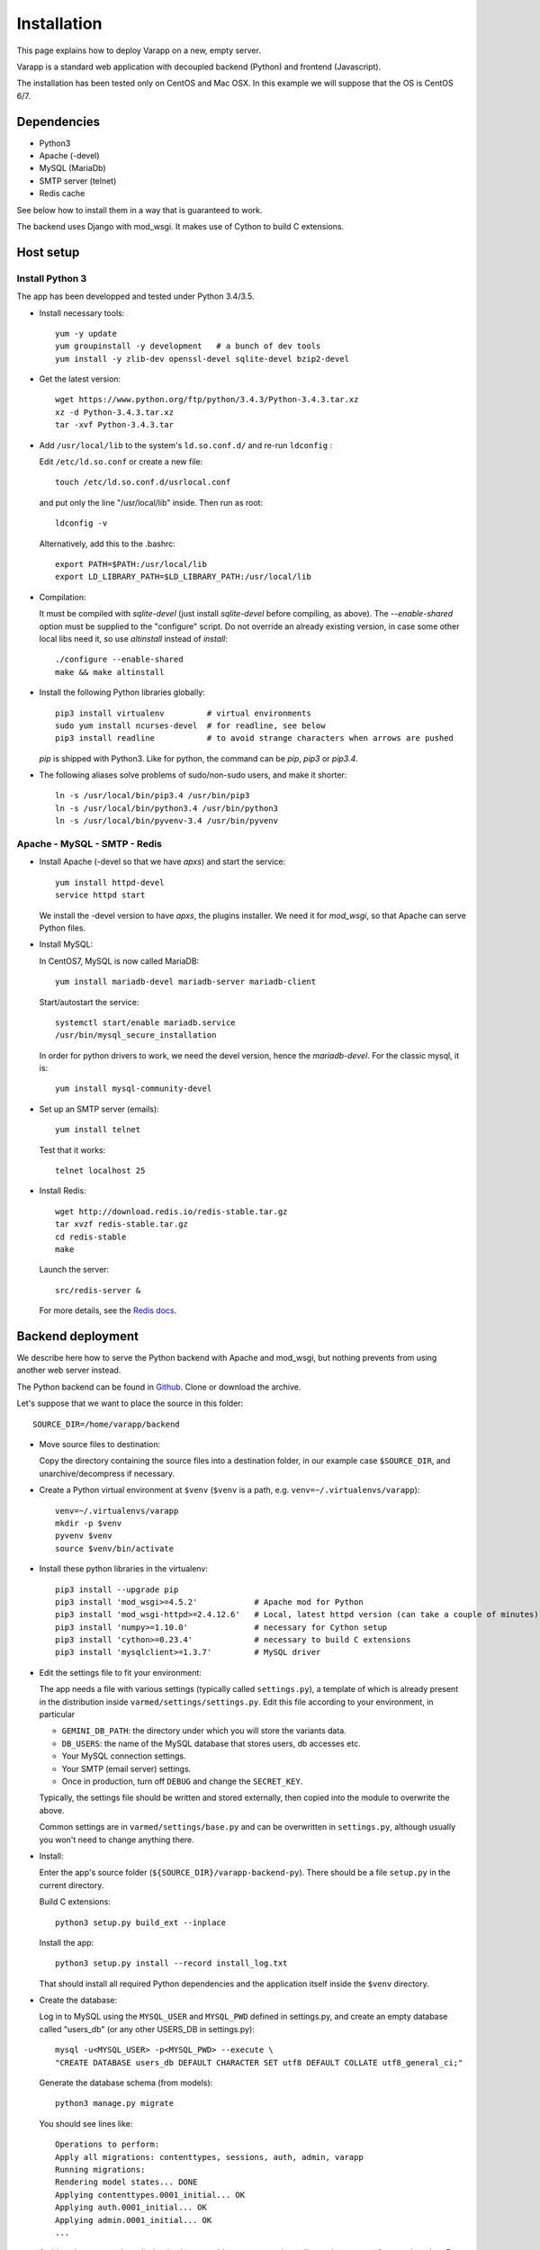
.. Non-breaking white space, to fill empty divs
.. |nbsp| unicode:: 0xA0
   :trim:

Installation
============

This page explains how to deploy Varapp on a new, empty server.

Varapp is a standard web application with decoupled backend (Python)
and frontend (Javascript).

The installation has been tested only on CentOS and Mac OSX.
In this example we will suppose that the OS is CentOS 6/7.


Dependencies
------------

* Python3
* Apache (-devel)
* MySQL (MariaDb)
* SMTP server (telnet)
* Redis cache

See below how to install them in a way that is guaranteed to work.

The backend uses Django with mod_wsgi. It makes use of Cython to build C extensions.


Host setup
----------

Install Python 3
................

The app has been developped and tested under Python 3.4/3.5.

* Install necessary tools::

    yum -y update
    yum groupinstall -y development   # a bunch of dev tools
    yum install -y zlib-dev openssl-devel sqlite-devel bzip2-devel

* Get the latest version::

    wget https://www.python.org/ftp/python/3.4.3/Python-3.4.3.tar.xz
    xz -d Python-3.4.3.tar.xz
    tar -xvf Python-3.4.3.tar

* Add ``/usr/local/lib`` to the system's ``ld.so.conf.d/`` and re-run ``ldconfig`` :
  
  Edit ``/etc/ld.so.conf`` or create a new file::

    touch /etc/ld.so.conf.d/usrlocal.conf

  and put only the line "/usr/local/lib" inside. Then run as root::

    ldconfig -v

  Alternatively, add this to the .bashrc::

    export PATH=$PATH:/usr/local/lib
    export LD_LIBRARY_PATH=$LD_LIBRARY_PATH:/usr/local/lib

* Compilation:

  It must be compiled with `sqlite-devel` (just install `sqlite-devel` before compiling, as above).
  The `--enable-shared` option must be supplied to the "configure" script.
  Do not override an already existing version, in case some other local libs need it, so use
  `altinstall` instead of `install`::

    ./configure --enable-shared
    make && make altinstall

* Install the following Python libraries globally::

    pip3 install virtualenv         # virtual environments
    sudo yum install ncurses-devel  # for readline, see below
    pip3 install readline           # to avoid strange characters when arrows are pushed

  `pip` is shipped with Python3. Like for python, the command can be `pip`, `pip3` or `pip3.4`.

* The following aliases solve problems of sudo/non-sudo users, and make it shorter::

    ln -s /usr/local/bin/pip3.4 /usr/bin/pip3
    ln -s /usr/local/bin/python3.4 /usr/bin/python3
    ln -s /usr/local/bin/pyvenv-3.4 /usr/bin/pyvenv


Apache - MySQL - SMTP - Redis
.............................

* Install Apache (-devel so that we have `apxs`) and start the service::
    
    yum install httpd-devel
    service httpd start

  We install the -devel version to have `apxs`, the plugins installer.
  We need it for `mod_wsgi`, so that Apache can serve Python files.


* Install MySQL:
  
  In CentOS7, MySQL is now called MariaDB::

    yum install mariadb-devel mariadb-server mariadb-client

  Start/autostart the service::

    systemctl start/enable mariadb.service
    /usr/bin/mysql_secure_installation

  In order for python drivers to work, we need the devel version, hence the 
  `mariadb-devel`. For the classic mysql, it is::

    yum install mysql-community-devel


* Set up an SMTP server (emails)::

    yum install telnet

  Test that it works::

    telnet localhost 25


* Install Redis::

    wget http://download.redis.io/redis-stable.tar.gz
    tar xvzf redis-stable.tar.gz
    cd redis-stable
    make

  Launch the server::

    src/redis-server &

  For more details, see the `Redis docs <http://redis.io/documentation>`_.


.. _backend_deployment:

Backend deployment
------------------

We describe here how to serve the Python backend with Apache and mod_wsgi,
but nothing prevents from using another web server instead.

The Python backend can be found in `Github <https://github.com/varapp/varapp-backend-py>`_.
Clone or download the archive.

Let's suppose that we want to place the source in this folder::

    SOURCE_DIR=/home/varapp/backend 

* Move source files to destination:

  Copy the directory containing the source files into a destination folder,
  in our example case ``$SOURCE_DIR``, and unarchive/decompress if necessary.

* Create a Python virtual environment at ``$venv``
  (``$venv`` is a path, e.g. ``venv=~/.virtualenvs/varapp``)::

    venv=~/.virtualenvs/varapp
    mkdir -p $venv
    pyvenv $venv
    source $venv/bin/activate

* Install these python libraries in the virtualenv::

    pip3 install --upgrade pip
    pip3 install 'mod_wsgi>=4.5.2'            # Apache mod for Python 
    pip3 install 'mod_wsgi-httpd>=2.4.12.6'   # Local, latest httpd version (can take a couple of minutes)
    pip3 install 'numpy>=1.10.0'              # necessary for Cython setup
    pip3 install 'cython>=0.23.4'             # necessary to build C extensions
    pip3 install 'mysqlclient>=1.3.7'         # MySQL driver

* Edit the settings file to fit your environment:

  The app needs a file with various settings (typically called ``settings.py``),
  a template of which is already present in the distribution inside
  ``varmed/settings/settings.py``. Edit this file according to your environment, in particular

  * ``GEMINI_DB_PATH``: the directory under which you will store the variants data.
  * ``DB_USERS``: the name of the MySQL database that stores users, db accesses etc.
  * Your MySQL connection settings.
  * Your SMTP (email server) settings.
  * Once in production, turn off ``DEBUG`` and change the ``SECRET_KEY``.

  Typically, the settings file should be written and stored externally, 
  then copied into the module to overwrite the above. 

  Common settings are in ``varmed/settings/base.py`` and can be overwritten
  in ``settings.py``, although usually you won't need to change anything there.

* Install:

  Enter the app's source folder (``${SOURCE_DIR}/varapp-backend-py``).
  There should be a file ``setup.py`` in the current directory.

  Build C extensions::

    python3 setup.py build_ext --inplace

  Install the app::

    python3 setup.py install --record install_log.txt

  That should install all required Python dependencies and the
  application itself inside the ``$venv`` directory.

* Create the database:

  Log in to MySQL using the ``MYSQL_USER`` and ``MYSQL_PWD`` defined in settings.py,
  and create an empty database called "users_db" (or any other USERS_DB in settings.py)::

    mysql -u<MYSQL_USER> -p<MYSQL_PWD> --execute \
    "CREATE DATABASE users_db DEFAULT CHARACTER SET utf8 DEFAULT COLLATE utf8_general_ci;"

  Generate the database schema (from models)::

    python3 manage.py migrate

  You should see lines like::

    Operations to perform:
    Apply all migrations: contenttypes, sessions, auth, admin, varapp
    Running migrations:
    Rendering model states... DONE
    Applying contenttypes.0001_initial... OK
    Applying auth.0001_initial... OK
    Applying admin.0001_initial... OK
    ...

  At this point, you need to edit the database to add new users, variants dbs, and accesses of one to the other.
  For convenience, some sample data has already been prepared and can be loaded for each table like this::

    python3 manage.py loaddata resources/dumps/init/data_people.json
    python3 manage.py loaddata resources/dumps/init/data_roles.json
    python3 manage.py loaddata resources/dumps/init/data_users.json
    python3 manage.py loaddata resources/dumps/init/data_variantsdb.json
    python3 manage.py loaddata resources/dumps/init/data_dbaccess.json

  This will create a new user "admin" with password "admin", the role of "superuser",
  with access to a sample database "demo_mini".
  This user will be able to manage available databases from the frontend Admin page.

* Test with the local dev server:

  This will start a simple web server (to not use in production)::

    python3 manage.py runserver

  Now you can enter ``http://127.0.0.1:8000/varapp`` in your browser's address bar 
  and it should answer "Hello World!". 

* Configure and run the Apache proxy (`mod_wsgi`):
  
  The above looks nice already, but is not suitable for production. 
  Here is how to serve the app with Apache and `mod_wsgi`::

    mod_wsgi-express start-server varmed/wsgi.py \
        --port=8887 \
        --user <USERNAME> \
        --server-root=./mod_wsgi-server \
        --processes 2 --threads 5 \
        --queue-timeout 60 --request-timeout 90

  ``varmed/wsgi.py`` contains the configuration for this step, and tells the app where to find
  the settings file. If it is not in ``varmed/settings/`` or is not called ``settings.py``,
  you must edit ``varmed/wsgi.py`` accordingly.

  Do not forget to replace ``<USERNAME>`` by your own user name.
  One is free to change the port number, processes and threads, or timeouts
  specified in the command above.

  ``server-root`` is the directory where the wsgi/httpd configuration will be written,
  along with Apache control executables.

* Test that it works:

  You can enter ``http://127.0.0.1:8887/varapp`` in your browser's address bar 
  and it should answer "Hello World!". 

* Add more data:

  Now you can add Gemini databases to the directory defined by ``GEMINI_DB_PATH`` in the settings.
  When the app (re-)starts, all sqlite3 databases present in that directory will be loaded.
  In the interface, that will make them available in the db selection menu, 
  and in the Admin page so that the admin can manage the access of each database
  to other users and himself.

  If you have not yet produced a Gemini database from your VCF, see :doc:`method`.



Advanced
........

* Useful `mod_wsgi` development options ::

    --reload-on-changes: restart the server everytime a change is made to the source files.
    --log-to-terminal: print log to standard out instead of Apache's error_log.

  For more options, see::

    mod_wsgi-express -h
    mod_wsgi-express start-server -h

* For more control, one can set up the server configuration with::

    mod_wsgi-express setup-server varmed/wsgi.py [options]

  The result is a folder ``mod_wsgi_server`` in ``$SOURCE_DIR``
  with Apache config files and executables inside.

  Then one can call Apache binaries directly, for instance to restart the app::

    ${SOURCE_DIR}/mod_wsgi-server/apachectl restart

* An environment variable `DJANGO_SETTINGS_MODULE` is set automatically by Django when
  the app is started to indicate where the settings are to be taken from.
  But if one wants to run some part of the library in a script,
  e.g. unit tests, one needs to specify it::

    export DJANGO_SETTINGS_MODULE="varmed.settings.settings_example"

  This makes references to the file
   ``$venv/lib/python3.4/site-packages/varmed/settings/settings_example.py``.

  When using `mod_wsgi`, setting the environment variable will have no effect;
  instead, configure it in ``varmed/wsgi.py``


Frontend deployment
-------------------

From a precompiled distribution
...............................

The easier way to install it is to download the latest release archive:
`varapp-browser-react.tar.gz <https://github.com/varapp/varapp-frontend-react/releases/tag/v1.0>`_.

Copy that archive into a destination folder that can be read by Apache, 
typically some ``htdocs/`` or ``/var/www/html/``, and extract. 
The destination folder is the one indicated by ``DocumentRoot`` 
in the usual Apache configuration file (`httpd.conf`, see below).

From source
...........

The Javascript frontend can be found in `Github <https://github.com/varapp/varapp-frontend-react>`_.
Clone or download the archive and unarchive it.

Install `npm` (with the `node.js` installer, for instance)::

    yum -y install nodejs
    sudo npm install npm -g

The installation has been successfully tested with node v4.2.0 and npm 2.14.7.

Configuration parameters must be set in ``app/conf/conf.js``.
In particular, depending on whether you decided to protect the backend by using
the HTTPS protocol, you will need to set the `USE_HTTPS` variable.

Install sass (to compile .sass/.scss files to .css)::

    sudo gem install sass

(It requires Ruby, get it somehow if necessary).

Build the app::

    npm install
    bower install
    gulp build
    gulp targz

This will create a .tar.gz file in ``build/``. Then proceed as above starting from that archive.

Apache configuration (httpd.conf)
.................................

  We are interested in the user/machine specific Apache config file, 
  commonly called `httpd.conf`, often located in ``/etc/httpd/`` or in the
  ``apache2/`` directory.

  N.B. `mod_wsgi-express` generated another one that should not be 
  edited direcly (it would be overwritten anyway).

  Here is our development config (shortened), given as example::

    <VirtualHost *:80>
      ServerAdmin  admin_name
      DocumentRoot .../htdocs
      ServerName   varapp-demo.vital-it.ch

      ProxyPass         /backend  http://localhost:8887/varapp
      ProxyPassReverse  /backend  http://localhost:8887/varapp

      <Directory ".../htdocs">
        AllowOverride All
        Options FollowSymLinks
        Order allow,deny
        Allow from all
      </Directory>
    </VirtualHost>

  Configure, then restart Apache::

    sudo /etc/init.d/httpd restart

  or it might be::

    /sbin/service httpd restart

  The ProxyPasslines redirect `:8000/backend` (`varapp-demo.vital-it.ch/backend`) 
  queries to `localhost:8887/varapp`.

